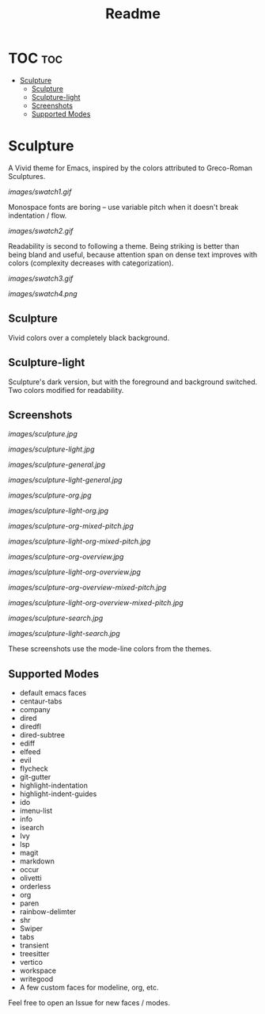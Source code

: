#+TITLE: Readme
#+HTML: <a href="https://melpa.org/#/sculpture-themes"><img src="https://melpa.org/packages/sculpture-themes-badge.svg"></a>
#+HTML: <img src="images/header.jpg" align="center">

* TOC :toc:
- [[#sculpture][Sculpture]]
  - [[#sculpture-1][Sculpture]]
  - [[#sculpture-light][Sculpture-light]]
  - [[#screenshots][Screenshots]]
  - [[#supported-modes][Supported Modes]]

* Sculpture

A Vivid theme for Emacs, inspired by the colors attributed to Greco-Roman Sculptures.

[[images/swatch1.gif]]

Monospace fonts are boring -- use variable pitch when it doesn't break indentation / flow.

[[images/swatch2.gif]]

Readability is second to following a theme.  Being striking is better than being bland and useful, because attention span on dense text improves with colors (complexity decreases with categorization).

[[images/swatch3.gif]]

[[images/swatch4.png]]

** Sculpture

Vivid colors over a completely black background.

** Sculpture-light

Sculpture's dark version, but with the foreground and background switched.  Two colors modified for readability.

** Screenshots

[[images/sculpture.jpg]]

[[images/sculpture-light.jpg]]

[[images/sculpture-general.jpg]]

[[images/sculpture-light-general.jpg]]

[[images/sculpture-org.jpg]]

[[images/sculpture-light-org.jpg]]

[[images/sculpture-org-mixed-pitch.jpg]]

[[images/sculpture-light-org-mixed-pitch.jpg]]

[[images/sculpture-org-overview.jpg]]

[[images/sculpture-light-org-overview.jpg]]

[[images/sculpture-org-overview-mixed-pitch.jpg]]

[[images/sculpture-light-org-overview-mixed-pitch.jpg]]

[[images/sculpture-search.jpg]]

[[images/sculpture-light-search.jpg]]

These screenshots use the mode-line colors from the themes.

** Supported Modes

+ default emacs faces
+ centaur-tabs
+ company
+ dired
+ diredfl
+ dired-subtree
+ ediff
+ elfeed
+ evil
+ flycheck
+ git-gutter
+ highlight-indentation
+ highlight-indent-guides
+ ido
+ imenu-list
+ info
+ isearch
+ Ivy
+ lsp
+ magit
+ markdown
+ occur
+ olivetti
+ orderless
+ org
+ paren
+ rainbow-delimter
+ shr
+ Swiper
+ tabs
+ transient
+ treesitter
+ vertico
+ workspace
+ writegood
+ A few custom faces for modeline, org, etc.

Feel free to open an Issue for new faces / modes.

